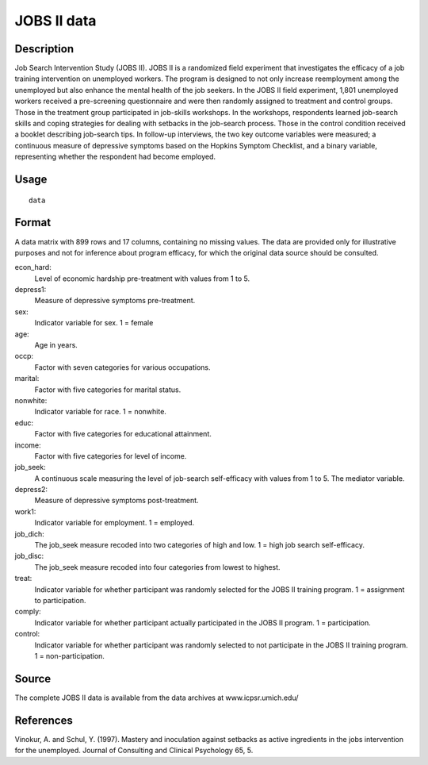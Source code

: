 +--------------------------------------+--------------------------------------+
| jobs                                 |
| R Documentation                      |
+--------------------------------------+--------------------------------------+

JOBS II data
------------

Description
~~~~~~~~~~~

Job Search Intervention Study (JOBS II). JOBS II is a randomized field
experiment that investigates the efficacy of a job training intervention
on unemployed workers. The program is designed to not only increase
reemployment among the unemployed but also enhance the mental health of
the job seekers. In the JOBS II field experiment, 1,801 unemployed
workers received a pre-screening questionnaire and were then randomly
assigned to treatment and control groups. Those in the treatment group
participated in job-skills workshops. In the workshops, respondents
learned job-search skills and coping strategies for dealing with
setbacks in the job-search process. Those in the control condition
received a booklet describing job-search tips. In follow-up interviews,
the two key outcome variables were measured; a continuous measure of
depressive symptoms based on the Hopkins Symptom Checklist, and a binary
variable, representing whether the respondent had become employed.

Usage
~~~~~

::

    data

Format
~~~~~~

A data matrix with 899 rows and 17 columns, containing no missing
values. The data are provided only for illustrative purposes and not for
inference about program efficacy, for which the original data source
should be consulted.

econ\_hard:
    Level of economic hardship pre-treatment with values from 1 to 5.

depress1:
    Measure of depressive symptoms pre-treatment.

sex:
    Indicator variable for sex. 1 = female

age:
    Age in years.

occp:
    Factor with seven categories for various occupations.

marital:
    Factor with five categories for marital status.

nonwhite:
    Indicator variable for race. 1 = nonwhite.

educ:
    Factor with five categories for educational attainment.

income:
    Factor with five categories for level of income.

job\_seek:
    A continuous scale measuring the level of job-search self-efficacy
    with values from 1 to 5. The mediator variable.

depress2:
    Measure of depressive symptoms post-treatment.

work1:
    Indicator variable for employment. 1 = employed.

job\_dich:
    The job\_seek measure recoded into two categories of high and low. 1
    = high job search self-efficacy.

job\_disc:
    The job\_seek measure recoded into four categories from lowest to
    highest.

treat:
    Indicator variable for whether participant was randomly selected for
    the JOBS II training program. 1 = assignment to participation.

comply:
    Indicator variable for whether participant actually participated in
    the JOBS II program. 1 = participation.

control:
    Indicator variable for whether participant was randomly selected to
    not participate in the JOBS II training program. 1 =
    non-participation.

Source
~~~~~~

The complete JOBS II data is available from the data archives at
www.icpsr.umich.edu/

References
~~~~~~~~~~

Vinokur, A. and Schul, Y. (1997). Mastery and inoculation against
setbacks as active ingredients in the jobs intervention for the
unemployed. Journal of Consulting and Clinical Psychology 65, 5.
